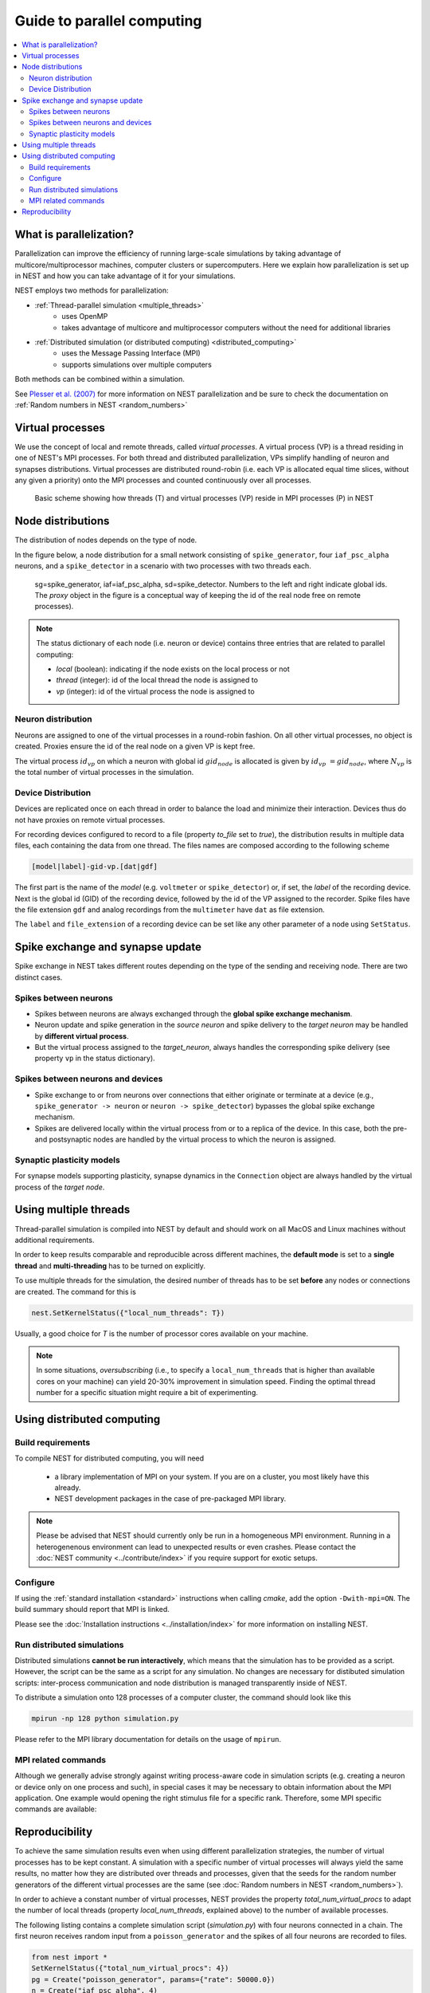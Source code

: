 Guide to parallel computing
==============================


.. contents::
   :local:

What is parallelization?
--------------------------

Parallelization can improve the efficiency of running large-scale simulations by
taking advantage of multicore/multiprocessor machines, computer clusters or
supercomputers. Here we explain how  parallelization is set up in NEST and how you
can take advantage of it for your simulations.

NEST employs two methods for parallelization:

* :ref:`Thread-parallel simulation <multiple_threads>`
     * uses OpenMP
     * takes advantage of multicore and multiprocessor computers without
       the need for additional libraries
* :ref:`Distributed simulation (or distributed computing) <distributed_computing>`
     * uses the Message Passing Interface (MPI)
     * supports simulations over multiple computers

Both methods can be combined within a simulation.


See `Plesser et al. (2007) <http://dx.doi.org/10.1007/978-3-540-74466-5_71>`__
for more information on NEST parallelization and be sure to check the
documentation on :ref:`Random numbers in NEST <random_numbers>`



Virtual processes
--------------------------

We use the concept of local and remote threads, called *virtual processes*.
A virtual process (VP) is a thread residing in one of NEST's MPI processes.
For both thread and distributed parallelization, VPs simplify handling of
neuron  and synapses distributions.
Virtual processes are distributed round-robin (i.e. each VP is allocated equal
time slices, without any given a priority) onto the MPI processes and
counted continuously over all processes.

.. figure:: ../_static/img/Process_vp_thread.png

 Basic scheme showing how threads (T) and virtual
 processes (VP) reside in MPI processes (P) in NEST



Node distributions
--------------------

The distribution of nodes depends on the type of node.

In the figure below, a node distribution for a small network consisting of ``spike_generator``,
four ``iaf_psc_alpha`` neurons, and a ``spike_detector``
in a scenario with two processes with two threads each.

.. figure:: ../_static/img/Node_distribution.png

 sg=spike\_generator, iaf=iaf\_psc\_alpha, sd=spike\_detector. Numbers to
 the left and right indicate global ids.
 The *proxy* object in the figure is a conceptual way of keeping the id of the
 real node free on remote processes).


.. note::

 The status dictionary of each node (i.e. neuron or device) contains
 three entries that are related to parallel computing:

 *  *local* (boolean): indicating if the node exists on the local process or not
 *  *thread* (integer): id of the local thread the node is assigned to
 *  *vp* (integer): id of the virtual process the node is assigned to


Neuron distribution
~~~~~~~~~~~~~~~~~~~~

Neurons are assigned to one of the virtual processes in a round-robin fashion.
On all other virtual processes, no object is created. Proxies ensure the id
of the real node on a given VP is kept free.

The virtual process :math:`id_{vp}` on which a neuron with global id :math:`gid_{node}` is
allocated is given by :math:`id_{vp} = gid_{node} %N_{vp}`, where :math:`N_{vp}` is the total
number of virtual processes in the simulation.

Device Distribution
~~~~~~~~~~~~~~~~~~~~~~~

Devices are replicated once on each thread in order to balance the load and
minimize their interaction. Devices thus do not have proxies on remote virtual
processes.

For recording devices configured to record to a file (property
`to_file` set to `true`), the distribution results in multiple
data files, each containing the data from one thread. The files names
are composed according to the following scheme

.. code-block:: bash

    [model|label]-gid-vp.[dat|gdf]

The first part is the name of the `model` (e.g. ``voltmeter`` or
``spike_detector``) or, if set, the `label` of the recording device. Next is
the global id (GID) of the recording device, followed by the id of the VP
assigned to the recorder. Spike files have the file extension ``gdf`` and
analog recordings from the ``multimeter`` have ``dat`` as file extension.

The ``label`` and ``file_extension`` of a recording device can be set like any
other parameter of a node using ``SetStatus``.


Spike exchange and synapse update
------------------------------------

Spike exchange in NEST takes different routes depending on the type of
the sending and receiving node. There are two distinct cases.

Spikes between neurons
~~~~~~~~~~~~~~~~~~~~~~~~

* Spikes between neurons are always exchanged through the **global spike
  exchange mechanism**.

* Neuron update and spike generation in the `source neuron` and spike delivery
  to the `target neuron` may be handled by **different virtual process**.

* But the virtual process assigned to the `target_neuron`, always handles the corresponding spike delivery
  (see property ``vp`` in the status dictionary).

Spikes between neurons and devices
~~~~~~~~~~~~~~~~~~~~~~~~~~~~~~~~~~~

* Spike exchange to or from neurons over connections that either originate
  or terminate at a device (e.g., ``spike_generator -> neuron`` or
  ``neuron -> spike_detector``) bypasses the global spike exchange mechanism.

* Spikes are delivered locally within the virtual process from or to a
  replica of the device. In this case, both the pre- and postsynaptic nodes are
  handled by the virtual process to which the neuron is assigned.

Synaptic plasticity models
~~~~~~~~~~~~~~~~~~~~~~~~~~~~

For synapse models supporting plasticity, synapse dynamics in the
``Connection`` object are always handled by the virtual process of the
`target node`.

.. _multiple_threads:

Using multiple threads
----------------------

Thread-parallel simulation is compiled into NEST by default and should work on
all MacOS and Linux machines without additional requirements.

In order to keep results comparable and reproducible across different machines,
the **default mode** is set to a **single thread**  and
**multi-threading** has to be turned on explicitly.

To use multiple threads for the simulation, the desired number of
threads has to be set **before** any nodes or connections are created. The
command for this is

.. code-block:: bash

    nest.SetKernelStatus({"local_num_threads": T})

Usually, a good choice for `T` is the number of processor cores available
on your machine.

.. note::

 In some situations, `oversubscribing` (i.e., to specify a ``local_num_threads`` that is higher than available cores on your machine)
 can yield 20-30% improvement in simulation speed. Finding the optimal thread number for a
 specific situation might require a bit of experimenting.

.. _distributed_computing:

Using distributed computing
------------------------------

Build requirements
~~~~~~~~~~~~~~~~~~

To compile NEST for distributed computing, you will need

 * a library implementation of MPI on your system. If you are on a cluster, you
   most likely have this already.
 * NEST development packages in the case of pre-packaged MPI library.

.. note::

  Please be advised that NEST should currently only be run in a homogeneous
  MPI environment. Running in a heterogenenous environment can lead to
  unexpected results or even crashes. Please contact the :doc:`NEST community
  <../contribute/index>` if you require support for exotic setups.

Configure
~~~~~~~~~~~~

If using the :ref:`standard installation <standard>` instructions
when calling `cmake`, add the option ``-Dwith-mpi=ON``. The build summary
should report that MPI is linked.

Please see the :doc:`Installation instructions <../installation/index>` for
more information on installing NEST.


Run distributed simulations
~~~~~~~~~~~~~~~~~~~~~~~~~~~~~~~

Distributed simulations **cannot be run interactively**, which means that
the simulation has to be provided as a script. However, the script can be the same
as a script for any simulation. No changes are necessary for distibuted simulation scripts:
inter-process communication and node distribution is managed transparently inside of NEST.

To distribute a simulation onto 128 processes of a computer cluster, the
command should look like this

.. code-block:: bash

    mpirun -np 128 python simulation.py

Please refer to the MPI library documentation for details on the usage
of ``mpirun``.

MPI related commands
~~~~~~~~~~~~~~~~~~~~

Although we generally advise strongly against writing process-aware code
in simulation scripts (e.g. creating a neuron or device only on one
process and such), in special cases it may be necessary to obtain
information about the MPI application. One example would opening the
right stimulus file for a specific rank. Therefore, some MPI specific
commands are available:

.. glossary::

 ``NumProcesses``
     The number of MPI processes in the simulation

 ``ProcessorName``
     The name of the machine. The result might differ on each process.

 ``Rank``
     The rank of the MPI process. The result differs on each process.

 ``SyncProcesses``
      Synchronize all MPI processes.


Reproducibility
---------------

To achieve the same simulation results even when using different
parallelization strategies, the number of virtual processes has to be
kept constant. A simulation with a specific number of virtual processes
will always yield the same results, no matter how they are distributed
over threads and processes, given that the seeds for the random number
generators of the different virtual processes are the same (see :doc:`Random
numbers in NEST <random_numbers>`).

In order to achieve a constant number of virtual processes, NEST
provides the property *total\_num\_virtual\_procs* to adapt the number
of local threads (property *local\_num\_threads*, explained above) to
the number of available processes.

The following listing contains a complete simulation script
(*simulation.py*) with four neurons connected in a chain. The first
neuron receives random input from a ``poisson_generator`` and the spikes
of all four neurons are recorded to files.

.. code-block:: bash

    from nest import *
    SetKernelStatus({"total_num_virtual_procs": 4})
    pg = Create("poisson_generator", params={"rate": 50000.0})
    n = Create("iaf_psc_alpha", 4)
    sd = Create("spike_detector", params={"record_to": "ascii"})
    Connect(pg, [n[0]], syn_spec={'weight': 1000.0, 'delay': 1.0})
    Connect([n[0]], [n[1]], syn_spec={'weight': 1000.0, 'delay': 1.0})
    Connect([n[1]], [n[2]], syn_spec={'weight': 1000.0, 'delay': 1.0})
    Connect([n[2]], [n[3]], syn_spec={'weight': 1000.0, 'delay': 1.0})
    Connect(n, sd)
    Simulate(100.0)

The script is run three times using different numbers of MPI processes,
but 4 virtual processes in every run:

.. code-block:: bash

    mkdir 4vp_1p; cd 4vp_1p
    mpirun -np 1 python ../simulation.py
    cd ..; mkdir 4vp_2p; cd 4vp_2p
    mpirun -np 2 python ../simulation.py
    cd ..; mkdir 4vp_4p; cd 4vp_4p
    mpirun -np 4 python ../simulation.py
    cd ..
    diff 4vp_1p 4vp_2p
    diff 4vp_1p 4vp_4p

Each variant of the experiment produces four data files, one for each
virtual process (*spike_detector-6-0.gdf*, *spike_detector-6-1.gdf*,
*spike_detector-6-2.gdf*, and *spike_detector-6-3.gdf*). Using diff on
the three data directories shows that they all contain the same spikes,
which means that the simulation results are indeed the same
independently of the details of parallelization.

